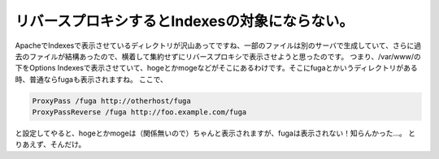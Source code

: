 ﻿リバースプロキシするとIndexesの対象にならない。
######################################################


ApacheでIndexesで表示させているディレクトリが沢山あってですね、一部のファイルは別のサーバで生成していて、さらに過去のファイルが結構あったので、横着して集約せずにリバースプロキシで表示させようと思ったのです。
つまり、/var/www/の下をOptions Indexesで表示させていて、hogeとかmogeなどがそこにあるわけです。そこにfugaとかいうディレクトリがある時、普通ならfugaも表示されますね。
ここで、

.. code-block:: none

   ProxyPass /fuga http://otherhost/fuga
   ProxyPassReverse /fuga http://foo.example.com/fuga


と設定してやると、hogeとかmogeは（関係無いので）ちゃんと表示されますが、fugaは表示されない！知らんかった…。
とりあえず、そんだけ。



.. author:: mkouhei
.. categories:: Unix/Linux, 
.. tags::


